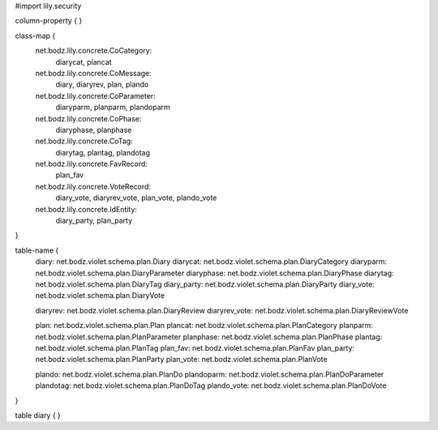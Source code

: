 #\import lily.security

column-property {
}

class-map {
    net.bodz.lily.concrete.CoCategory: \
        diarycat, \
        plancat
    net.bodz.lily.concrete.CoMessage: \
        diary, \
        diaryrev, \
        plan, \
        plando
    net.bodz.lily.concrete.CoParameter: \
        diaryparm, \
        planparm, \
        plandoparm
    net.bodz.lily.concrete.CoPhase: \
        diaryphase, \
        planphase
    net.bodz.lily.concrete.CoTag: \
        diarytag, \
        plantag, \
        plandotag
    net.bodz.lily.concrete.FavRecord: \
        plan_fav
    net.bodz.lily.concrete.VoteRecord: \
        diary_vote, \
        diaryrev_vote, \
        plan_vote, \
        plando_vote
    net.bodz.lily.concrete.IdEntity: \
        diary_party, \
        plan_party
}

table-name {
    diary:              net.bodz.violet.schema.plan.Diary
    diarycat:           net.bodz.violet.schema.plan.DiaryCategory
    diaryparm:          net.bodz.violet.schema.plan.DiaryParameter
    diaryphase:         net.bodz.violet.schema.plan.DiaryPhase
    diarytag:           net.bodz.violet.schema.plan.DiaryTag
    diary_party:        net.bodz.violet.schema.plan.DiaryParty
    diary_vote:         net.bodz.violet.schema.plan.DiaryVote

    diaryrev:           net.bodz.violet.schema.plan.DiaryReview
    diaryrev_vote:      net.bodz.violet.schema.plan.DiaryReviewVote
    
    plan:               net.bodz.violet.schema.plan.Plan
    plancat:            net.bodz.violet.schema.plan.PlanCategory
    planparm:           net.bodz.violet.schema.plan.PlanParameter
    planphase:          net.bodz.violet.schema.plan.PlanPhase
    plantag:            net.bodz.violet.schema.plan.PlanTag
    plan_fav:           net.bodz.violet.schema.plan.PlanFav
    plan_party:         net.bodz.violet.schema.plan.PlanParty
    plan_vote:          net.bodz.violet.schema.plan.PlanVote
    
    plando:             net.bodz.violet.schema.plan.PlanDo
    plandoparm:         net.bodz.violet.schema.plan.PlanDoParameter
    plandotag:          net.bodz.violet.schema.plan.PlanDoTag
    plando_vote:        net.bodz.violet.schema.plan.PlanDoVote
}

table diary {
}
